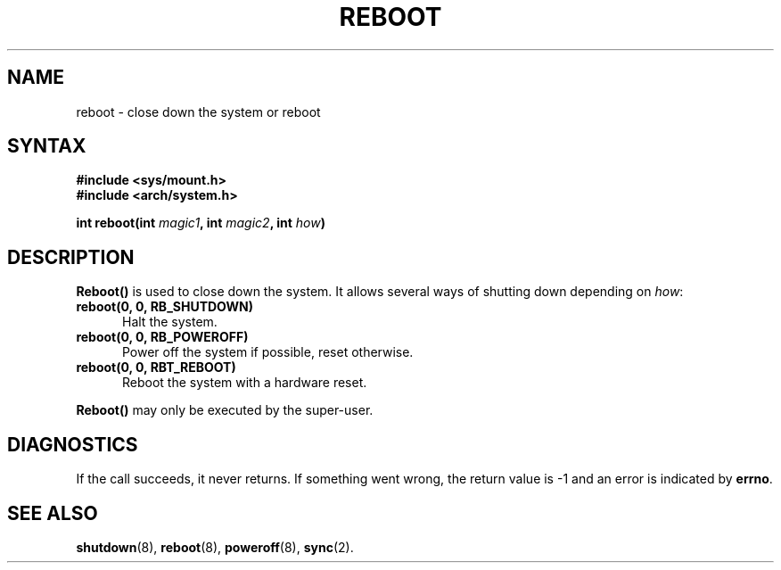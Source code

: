 .TH REBOOT 2
.SH NAME
reboot \- close down the system or reboot
.SH SYNTAX
.ft B
.nf

#include <sys/mount.h>
#include <arch/system.h>

int reboot(int \fImagic1\fP, int \fImagic2\fP, int \fIhow\fP)
.fi
.ft P
.SH DESCRIPTION
.B Reboot()
is used to close down the system.  It allows several ways of shutting
down depending on
.IR how :
.PP
.TP 5
.BI "reboot(0, 0, RB_SHUTDOWN)"
Halt the system.
.TP
.BI "reboot(0, 0, RB_POWEROFF)"
Power off the system if possible, reset otherwise.
.TP
.BI "reboot(0, 0, RBT_REBOOT)"
Reboot the system with a hardware reset.
.PP
.B Reboot()
may only be executed by the super-user.
.SH DIAGNOSTICS
If the call succeeds, it never returns.  If something went wrong,
the return value is -1 and an error is indicated by
.BR errno .
.SH SEE ALSO
.BR shutdown (8),
.BR reboot (8),
.BR poweroff (8),
.BR sync (2).
